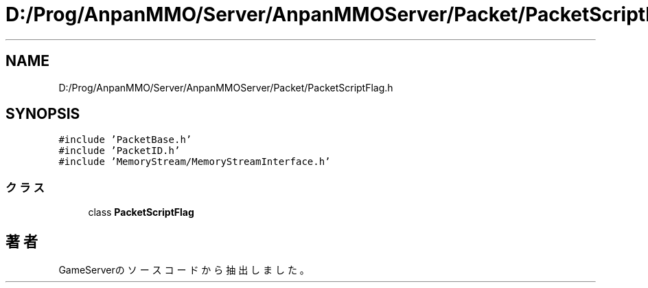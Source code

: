 .TH "D:/Prog/AnpanMMO/Server/AnpanMMOServer/Packet/PacketScriptFlag.h" 3 "2018年12月20日(木)" "GameServer" \" -*- nroff -*-
.ad l
.nh
.SH NAME
D:/Prog/AnpanMMO/Server/AnpanMMOServer/Packet/PacketScriptFlag.h
.SH SYNOPSIS
.br
.PP
\fC#include 'PacketBase\&.h'\fP
.br
\fC#include 'PacketID\&.h'\fP
.br
\fC#include 'MemoryStream/MemoryStreamInterface\&.h'\fP
.br

.SS "クラス"

.in +1c
.ti -1c
.RI "class \fBPacketScriptFlag\fP"
.br
.in -1c
.SH "著者"
.PP 
 GameServerのソースコードから抽出しました。
